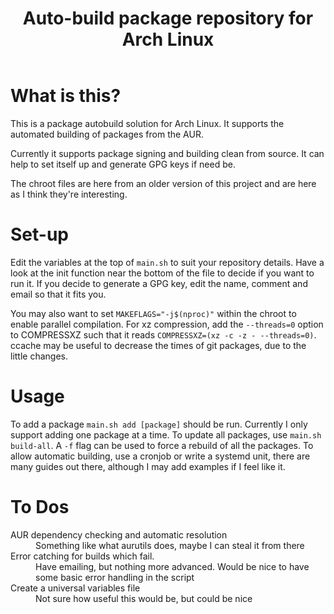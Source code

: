 #+TITLE: Auto-build package repository for Arch Linux

* What is this?
This is a package autobuild solution for Arch Linux.
It supports the automated building of packages from the AUR.

Currently it supports package signing and building clean from source.
It can help to set itself up and generate GPG keys if need be.

The chroot files are here from an older version of this project and are here as I think they're interesting.

* Set-up
Edit the variables at the top of ~main.sh~ to suit your repository details.
Have a look at the init function near the bottom of the file to decide if you want to run it.
If you decide to generate a GPG key, edit the name, comment and email so that it fits you.

You may also want to set ~MAKEFLAGS="-j$(nproc)"~ within the chroot to enable parallel compilation.
For xz compression, add the ~--threads=0~ option to COMPRESSXZ such that it reads ~COMPRESSXZ=(xz -c -z - --threads=0)~.
ccache may be useful to decrease the times of git packages, due to the little changes.

* Usage
To add a package ~main.sh add [package]~ should be run. Currently I only support adding one package at a time.
To update all packages, use ~main.sh build-all~. A ~-f~ flag can be used to force a rebuild of all the packages.
To allow automatic building, use a cronjob or write a systemd unit, there are many guides out there, although I may add examples if I feel like it.

* To Dos
# - Multiple packages from a single PKGBUILD :: Some PKGBUILDs can create many packages at once, currently I am unable to handle this.
- AUR dependency checking and automatic resolution :: Something like what aurutils does, maybe I can steal it from there
- Error catching for builds which fail. :: Have emailing, but nothing more advanced. Would be nice to have some basic error handling in the script
- Create a universal variables file :: Not sure how useful this would be, but could be nice
